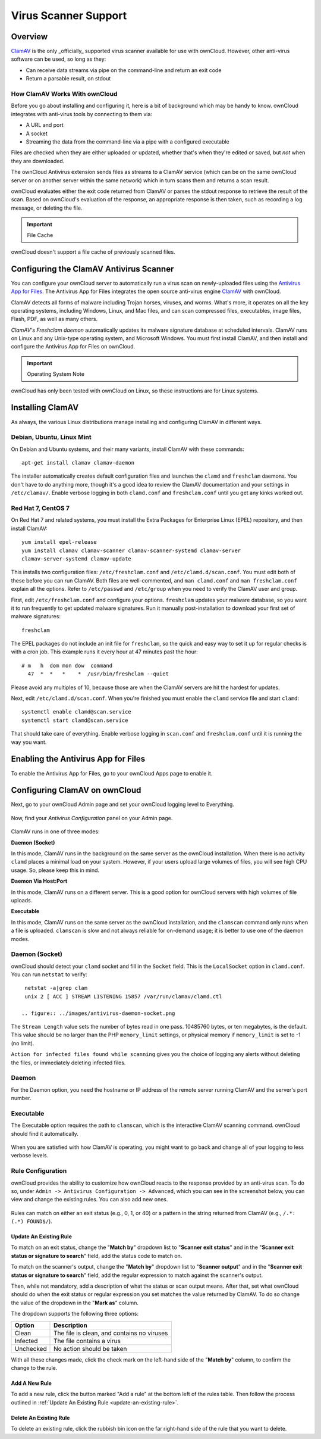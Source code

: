 =====================
Virus Scanner Support
=====================

Overview
--------

`ClamAV`_ is the only _officially_ supported virus scanner available for use
with ownCloud. However, other anti-virus software can be used, so long as they: 

- Can receive data streams via pipe on the command-line and return an exit code
- Return a parsable result, on stdout

How ClamAV Works With ownCloud
^^^^^^^^^^^^^^^^^^^^^^^^^^^^^^

Before you go about installing and configuring it, here is a bit of background
which may be handy to know. ownCloud integrates with anti-virus tools by
connecting to them via:

- A URL and port
- A socket
- Streaming the data from the command-line via a pipe with a configured executable

Files are checked when they are either uploaded or updated, whether that's when
they're edited or saved, but *not* when they are downloaded. 

The ownCloud Antivirus extension sends files as streams to a ClamAV
service (which can be on the same ownCloud server or on another server within
the same network) which in turn scans them and returns a scan result. 

ownCloud evaluates either the exit code returned from ClamAV or parses the
stdout response to retrieve the result of the scan. Based on ownCloud's
evaluation of the response, an appropriate response is then taken, such as
recording a log message, or deleting the file. 

.. important:: File Cache

ownCloud doesn't support a file cache of previously scanned files.

Configuring the ClamAV Antivirus Scanner
----------------------------------------

You can configure your ownCloud server to automatically run a virus scan on
newly-uploaded files using the `Antivirus App for Files`_. The Antivirus App for
Files integrates the open source anti-virus engine `ClamAV`_  with ownCloud.

ClamAV detects all forms of malware including Trojan horses, viruses, and worms.
What's more, it operates on all the key operating systems, including Windows,
Linux, and Mac files, and can scan compressed files, executables, image
files, Flash, PDF, as well as many others.

`ClamAV's Freshclam daemon` automatically updates its malware signature database
at scheduled intervals. ClamAV runs on Linux and any Unix-type operating system,
and Microsoft Windows. You must first install ClamAV, and then install and
configure the Antivirus App for Files on ownCloud.

.. important:: Operating System Note

ownCloud has only been tested with ownCloud on Linux, so these instructions
are for Linux systems.

Installing ClamAV
-----------------

As always, the various Linux distributions manage installing and configuring
ClamAV in different ways.

Debian, Ubuntu, Linux Mint
^^^^^^^^^^^^^^^^^^^^^^^^^^

On Debian and Ubuntu systems, and their many variants, install ClamAV with these
commands::

    apt-get install clamav clamav-daemon

The installer automatically creates default configuration files and launches the
``clamd`` and ``freshclam`` daemons. You don't have to do anything more, though
it's a good idea to review the ClamAV documentation and your settings in
``/etc/clamav/``. Enable verbose logging in both ``clamd.conf`` and
``freshclam.conf`` until you get any kinks worked out.

Red Hat 7, CentOS 7
^^^^^^^^^^^^^^^^^^^

On Red Hat 7 and related systems, you must install the Extra Packages for
Enterprise Linux (EPEL) repository, and then install ClamAV::

   yum install epel-release
   yum install clamav clamav-scanner clamav-scanner-systemd clamav-server
   clamav-server-systemd clamav-update

This installs two configuration files: ``/etc/freshclam.conf`` and
``/etc/clamd.d/scan.conf``. You must edit both of these before you can run
ClamAV. Both files are well-commented, and ``man clamd.conf`` and ``man
freshclam.conf`` explain all the options.  Refer to ``/etc/passwd`` and
``/etc/group`` when you need to verify the ClamAV user and group.

First, edit ``/etc/freshclam.conf`` and configure your options.
``freshclam`` updates your malware database, so you want it to run frequently to
get updated malware signatures. Run it manually post-installation to download
your first set of malware signatures::

  freshclam

The EPEL packages do not include an init file for ``freshclam``, so the quick
and easy way to set it up for regular checks is with a cron job. This example
runs it every hour at 47 minutes past the hour::

  # m   h  dom mon dow  command
    47  *  *   *    *  /usr/bin/freshclam --quiet

Please avoid any multiples of 10, because those are when the ClamAV servers are
hit the hardest for updates.

Next, edit ``/etc/clamd.d/scan.conf``. When you're finished you must enable
the ``clamd`` service file and start ``clamd``::

  systemctl enable clamd@scan.service
  systemctl start clamd@scan.service

That should take care of everything. Enable verbose logging in ``scan.conf``
and ``freshclam.conf`` until it is running the way you want.

Enabling the Antivirus App for Files
------------------------------------

To enable the Antivirus App for Files, go to your ownCloud Apps page to enable
it.

.. figure:: ../images/antivirus-app.png

Configuring ClamAV on ownCloud
------------------------------

Next, go to your ownCloud Admin page and set your ownCloud logging level to
Everything.

.. figure:: ../images/antivirus-logging.png

Now, find your *Antivirus Configuration* panel on your Admin page.

.. figure:: ../images/antivirus-config.png

ClamAV runs in one of three modes:

**Daemon (Socket)** 

In this mode, ClamAV runs in the background on the same server as the ownCloud
installation. When there is no activity ``clamd`` places a minimal load on your
system. However, if your users upload large volumes of files, you will see high
CPU usage. So, please keep this in mind.

**Daemon Via Host:Port**

In this mode, ClamAV runs on a different server. This is a good option for
ownCloud servers with high volumes of file uploads.

**Executable** 

In this mode, ClamAV runs on the same server as the ownCloud installation, and
the ``clamscan`` command only runs when a file is uploaded. ``clamscan`` is slow
and not always reliable for on-demand usage; it is better to use one of the
daemon modes.

Daemon (Socket)
^^^^^^^^^^^^^^^

ownCloud should detect your ``clamd`` socket and fill in the ``Socket``
field. This is the ``LocalSocket`` option in ``clamd.conf``. You can
run ``netstat`` to verify::

   netstat -a|grep clam
   unix 2 [ ACC ] STREAM LISTENING 15857 /var/run/clamav/clamd.ctl

  .. figure:: ../images/antivirus-daemon-socket.png

The ``Stream Length`` value sets the number of bytes read in one pass.
10485760 bytes, or ten megabytes, is the default. This value should be 
no larger than the PHP ``memory_limit`` settings, or physical memory if 
``memory_limit`` is set to -1 (no limit).

``Action for infected files found while scanning`` gives you the choice of
logging any alerts without deleting the files, or immediately deleting
infected files.

Daemon
^^^^^^

For the Daemon option, you need the hostname or IP address of the remote
server running ClamAV and the server's port number.

  .. figure:: ../images/antivirus-daemon-socket.png

Executable
^^^^^^^^^^

The Executable option requires the path to ``clamscan``, which is the
interactive ClamAV scanning command. ownCloud should find it automatically.

  .. figure:: ../images/antivirus-executable.png

When you are satisfied with how ClamAV is operating, you might want to go
back and change all of your logging to less verbose levels.

Rule Configuration
^^^^^^^^^^^^^^^^^^

ownCloud provides the ability to customize how ownCloud reacts to the
response provided by an anti-virus scan. To do so, under ``Admin -> Antivirus
Configuration -> Advanced``, which you can see in the screenshot below, you can
view and change the existing rules. You can also add new ones. 

  .. figure:: images/anti-virus-configuration-rules.png

Rules can match on either an exit status (e.g., 0, 1, or 40) or
a pattern in the string returned from ClamAV (e.g., ``/.*: (.*) FOUND$/``). 

.. _update-an-existing-rule:

Update An Existing Rule
~~~~~~~~~~~~~~~~~~~~~~~~~

To match on an exit status, change the "**Match by**" dropdown list to
"**Scanner exit status**" and in the "**Scanner exit status or signature to
search**" field, add the status code to match on. 

To match on the scanner's output, change the "**Match by**" dropdown list to
"**Scanner output**" and in the "**Scanner exit status or signature to
search**" field, add the regular expression to match against the scanner's
output. 

Then, while not mandatory, add a description of what the status or scan output
means. After that, set what ownCloud should do when the exit status or regular
expression you set matches the value returned by ClamAV. To do so change the
value of the dropdown in the "**Mark as**" column. 

The dropdown supports the following three options:

========= ==========================================
Option    Description
========= ==========================================
Clean     The file is clean, and contains no viruses
Infected  The file contains a virus
Unchecked No action should be taken
========= ==========================================

With all these changes made, click the check mark on the left-hand side of the
"**Match by**" column, to confirm the change to the rule. 

Add A New Rule
~~~~~~~~~~~~~~

To add a new rule, click the button marked "Add a rule" at the bottom left of
the rules table. Then follow the process outlined in :ref:`Update An Existing
Rule <update-an-existing-rule>`. 

Delete An Existing Rule
~~~~~~~~~~~~~~~~~~~~~~~

To delete an existing rule, click the rubbish bin icon on the far right-hand
side of the rule that you want to delete.

.. Page Links

.. _Antivirus App for Files: https://github.com/owncloud/files_antivirus 
.. _ClamAV: http://www.clamav.net/index.html
.. _ClamAV's Freshclam daemon: https://linux.die.net/man/1/freshclam
